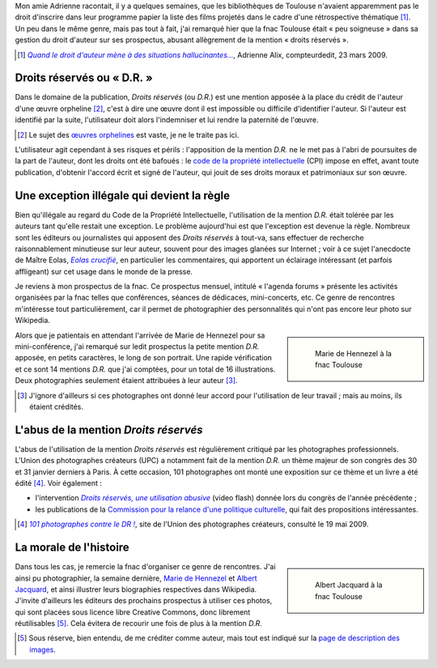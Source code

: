 .. title: D.R.
.. subtitle: ou de l'abus de la mention « Droits réservés »
.. category: articles-fr
.. slug: dr-ou-de-labus-de-la-mention-droits-reserves
.. date: 2009-05-19 13:24:12
.. tags: Photo

Mon amie Adrienne racontait, il y a quelques semaines, que les bibliothèques de Toulouse n'avaient apparemment pas le droit d'inscrire dans leur programme papier la liste des films projetés dans le cadre d'une rétrospective thématique [#]_. Un peu dans le même genre, mais pas tout à fait, j'ai remarqué hier que la fnac Toulouse était « peu soigneuse » dans sa gestion du droit d'auteur sur ses prospectus, abusant allègrement de la mention « droits réservés ».

.. [#] |hallucinantes|_, Adrienne Alix, compteurdedit, 23 mars 2009.

.. |hallucinantes| replace:: *Quand le droit d'auteur mène à des situations hallucinantes...*

.. _hallucinantes: http://compteurdedit.over-blog.com/article-29352955.html

Droits réservés ou « D.R. »
===========================

Dans le domaine de la publication, *Droits réservés* (ou *D.R.*) est une mention apposée à la place du crédit de l'auteur d'une œuvre orpheline [#]_, c'est à dire une œuvre dont il est impossible ou difficile d'identifier l'auteur. Si l'auteur est identifié par la suite, l'utilisateur doit alors l'indemniser et lui rendre la paternité de l'œuvre.

.. [#] Le sujet des `œuvres orphelines <http://en.wikipedia.org/wiki/Orphan_works>`__ est vaste, je ne le traite pas ici.

L'utilisateur agit cependant à ses risques et périls : l'apposition de la mention *D.R.* ne le met pas à l'abri de poursuites de la part de l'auteur, dont les droits ont été bafoués : le `code de la propriété intellectuelle <http://www.legifrance.gouv.fr/affichCode.do?cidTexte=LEGITEXT000006069414&dateTexte=20080117>`__ (CPI) impose en effet, avant toute publication, d'obtenir l'accord écrit et signé de l'auteur, qui jouit de ses droits moraux et patrimoniaux sur son œuvre.


Une exception illégale qui devient la règle
===========================================

Bien qu'illégale au regard du Code de la Propriété Intellectuelle, l'utilisation de la mention *D.R.* était tolérée par les auteurs tant qu'elle restait une exception. Le problème aujourd'hui est que l'exception est devenue la règle. Nombreux sont les éditeurs ou journalistes qui apposent des *Droits réservés* à tout-va, sans effectuer de recherche raisonnablement minutieuse sur leur auteur, souvent pour des images glanées sur Internet ; voir à ce sujet l'anecdocte de Maître Eolas, |eolas|_, en particulier les commentaires, qui apportent un éclairage intéressant (et parfois affligeant) sur cet usage dans le monde de la presse.

.. |eolas| replace:: *Eolas crucifié*

.. _eolas: http://maitre-eolas.fr/2008/08/27/1060-eolas-crucifie

Je reviens à mon prospectus de la fnac. Ce prospectus mensuel, intitulé « l'agenda forums » présente les activités organisées par la fnac telles que conférences, séances de dédicaces, mini-concerts, etc. Ce genre de rencontres m'intéresse tout particulièrement, car il permet de photographier des personnalités qui n'ont pas encore leur photo sur Wikipedia.

.. class:: rowstart-2 rowspan-2
.. sidebar::

   .. figure:: /images/2009-05-12_Marie_de_Hennezel_-_May_2009.jpg
      :alt: Marie de Hennezel à la fnac Toulouse en mai 2009

      Marie de Hennezel à la fnac Toulouse

Alors que je patientais en attendant l'arrivée de Marie de Hennezel pour sa mini-conférence, j'ai remarqué sur ledit prospectus la petite mention *D.R.* apposée, en petits caractères, le long de son portrait. Une rapide vérification et ce sont 14 mentions *D.R.* que j'ai comptées, pour un total de 16 illustrations. Deux photographies seulement étaient attribuées à leur auteur [#]_.

.. [#] J'ignore d'ailleurs si ces photographes ont donné leur accord pour l'utilisation de leur travail ; mais au moins, ils étaient crédités.


L'abus de la mention *Droits réservés*
======================================

L'abus de l'utilisation de la mention *Droits réservés* est régulièrement critiqué par les photographes professionnels. L'Union des photographes créateurs (UPC) a notamment fait de la mention *D.R.* un thème majeur de son congrès des 30 et 31 janvier derniers à Paris. À cette occasion, 101 photographes ont monté une exposition sur ce thème et un livre a été édité [#]_. Voir également :

-  l'intervention |photographiecom|_ (video flash) donnée lors du congrès de l'année précédente ;
-  les publications de la `Commission pour la relance d'une politique culturelle <http://www.crpc.free.fr/C.R.P.C/>`__, qui fait des propositions intéressantes.

.. |photographiecom| replace:: *Droits réservés, une utilisation abusive*

.. _photographiecom: http://www.photographie.com/?pubid=104612

.. [#] |101|_, site de l'Union des photographes créateurs, consulté le 19 mai 2009.

.. |101| replace:: *101 photographes contre le DR !*

.. _101: http://www.upc.fr/actualites.php?actualite=74


La morale de l'histoire
=======================

.. class:: rowspan-3

.. sidebar::

   .. figure:: /images/2009-05-13_Albert_Jacquard_-_May_2009.jpg
      :alt: Albert Jacquard à la fnac Toulouse en mai 2009

      Albert Jacquard à la fnac Toulouse

Dans tous les cas, je remercie la fnac d'organiser ce genre de rencontres. J'ai ainsi pu photographier, la semaine dernière, `Marie de Hennezel <http://fr.wikipedia.org/w/index.php?title=Marie_de_Hennezel&oldid=40804061>`__ et `Albert Jacquard <http://fr.wikipedia.org/w/index.php?title=Albert_Jacquard&oldid=41051033>`__, et ainsi illustrer leurs biographies respectives dans Wikipedia. J'invite d'ailleurs les éditeurs des prochains prospectus à utiliser ces photos, qui sont placées sous licence libre Creative Commons, donc librement réutilisables [#]_. Cela évitera de recourir une fois de plus à la mention *D.R.*

.. [#] Sous réserve, bien entendu, de me créditer comme auteur, mais tout est indiqué sur la `page de description des images <https://commons.wikimedia.org/wiki/File:Albert_Jacquard_-_May_2009.jpg>`__.
